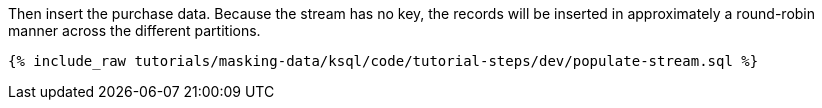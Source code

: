 Then insert the purchase data. Because the stream has no key, the records will be inserted in approximately a round-robin manner across the different partitions.

+++++
<pre class="snippet"><code class="sql">{% include_raw tutorials/masking-data/ksql/code/tutorial-steps/dev/populate-stream.sql %}</code></pre>
+++++